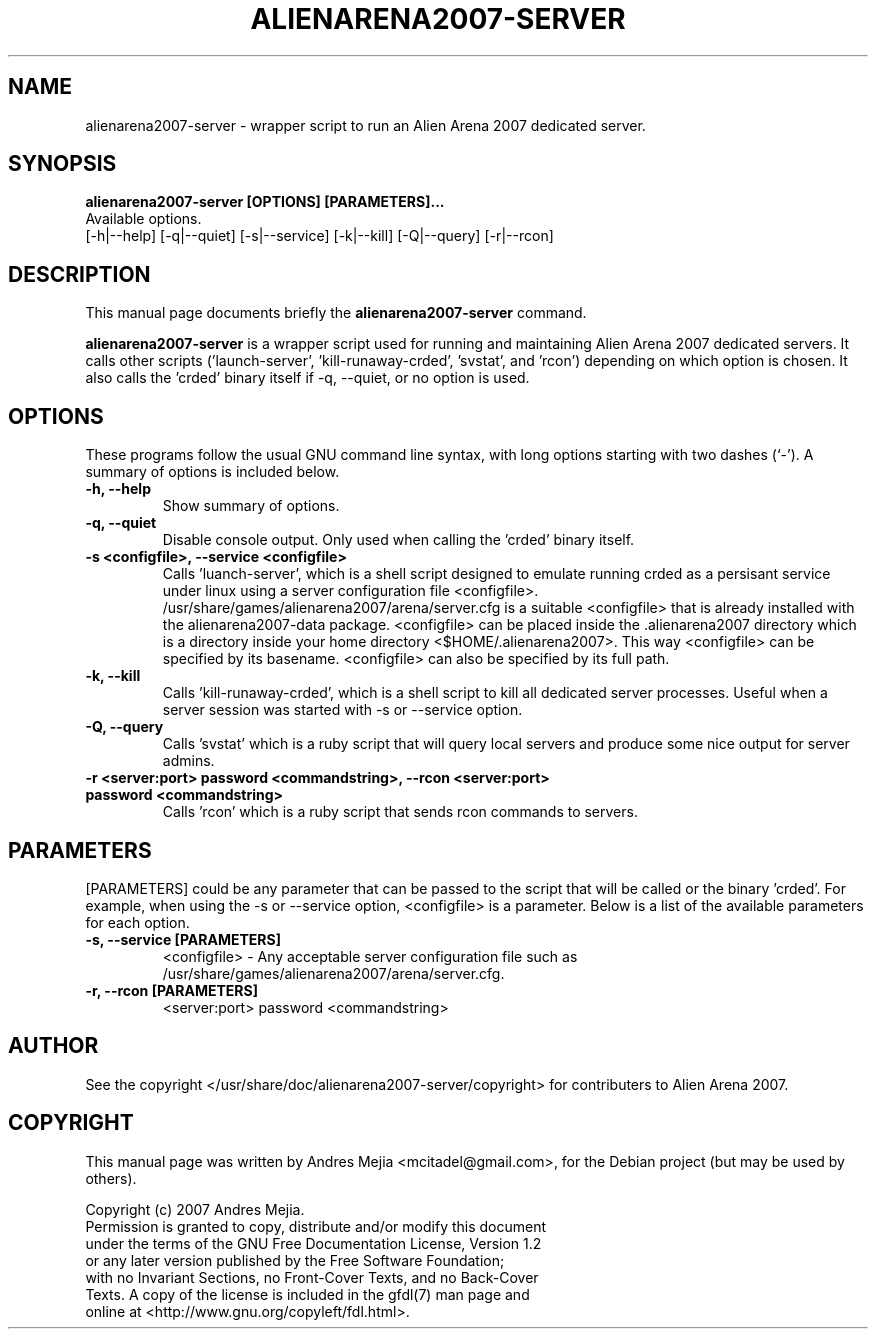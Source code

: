 .\"                                      Hey, EMACS: -*- nroff -*-
.\" First parameter, NAME, should be all caps
.\" Second parameter, SECTION, should be 1-8, maybe w/ subsection
.\" other parameters are allowed: see man(7), man(1)
.TH ALIENARENA2007-SERVER 6 "May 11, 2007"
.\" Please adjust this date whenever revising the manpage.
.\"
.\" Some roff macros, for reference:
.\" .nh        disable hyphenation
.\" .hy        enable hyphenation
.\" .ad l      left justify
.\" .ad b      justify to both left and right margins
.\" .nf        disable filling
.\" .fi        enable filling
.\" .br        insert line break
.\" .sp <n>    insert n+1 empty lines
.\" for manpage-specific macros, see man(7)
.SH NAME
alienarena2007-server \- wrapper script to run an Alien Arena 2007 dedicated server.
.SH SYNOPSIS
.B alienarena2007-server [OPTIONS] [PARAMETERS]...
.br
Available options.
.br
[\-h|\-\-help] [\-q|\-\-quiet] [-s|\-\-service] [\-k|\-\-kill]
[\-Q|\-\-query] [\-r|\-\-rcon]
.br
.SH DESCRIPTION
This manual page documents briefly the
.B alienarena2007-server
command.
.PP
.\" TeX users may be more comfortable with the \fB<whatever>\fP and
.\" \fI<whatever>\fP escape sequences to invode bold face and italics, 
.\" respectively.
\fBalienarena2007-server\fP is a wrapper script used for running and maintaining
Alien Arena 2007 dedicated servers. It calls other scripts ('launch-server', 'kill-runaway-crded', 'svstat',
and 'rcon') depending on which option is chosen.
It also calls the 'crded' binary itself if \-q, \-\-quiet, or no option is used.
.SH OPTIONS
These programs follow the usual GNU command line syntax, with long
options starting with two dashes (`-').
A summary of options is included below.
.TP
.B \-h, \-\-help
Show summary of options.
.TP
.B \-q, \-\-quiet
Disable console output. Only used when calling the 'crded' binary itself.
.TP
.B \-s <configfile>, \-\-service <configfile>
Calls 'luanch-server', which is a shell script designed to emulate running crded as
a persisant service under linux using a server configuration file <configfile>.
.br
.br
/usr/share/games/alienarena2007/arena/server.cfg is a suitable <configfile> that is
already installed with the alienarena2007-data package. <configfile> can be placed inside the .alienarena2007 directory which is a directory inside your home directory <$HOME/.alienarena2007>. This way <configfile> can be specified by its basename. <configfile> can also be specified by its full path.
.TP
.B \-k, \-\-kill
Calls 'kill-runaway-crded', which is a shell script to kill all dedicated server processes. Useful when a server session was started with \-s or \-\-service option.
.TP
.B \-Q, \-\-query
Calls 'svstat' which is a ruby script that will query local servers and produce
some nice output for server admins.
.TP
.B \-r <server:port> password <commandstring>, \-\-rcon <server:port> password <commandstring>
Calls 'rcon' which is a ruby script that sends rcon commands to servers.
.SH PARAMETERS
[PARAMETERS] could be any parameter that can be passed to the script that will be
called or the binary 'crded'. For example, when using the \-s or \-\-service option,
<configfile> is a parameter. Below is a list of the available parameters for each
option.
.TP
.B \-s, \-\-service [PARAMETERS]
<configfile> \- Any acceptable server configuration file such as
/usr/share/games/alienarena2007/arena/server.cfg.
.TP
.B \-r, \-\-rcon [PARAMETERS]
<server:port> password <commandstring>
.SH AUTHOR
See the copyright </usr/share/doc/alienarena2007-server/copyright> for contributers
to Alien Arena 2007.
.SH COPYRIGHT
This manual page was written by Andres Mejia <mcitadel@gmail.com>,
for the Debian project (but may be used by others).

Copyright (c)  2007  Andres Mejia.
  Permission is granted to copy, distribute and/or modify this document
  under the terms of the GNU Free Documentation License, Version 1.2
  or any later version published by the Free Software Foundation;
  with no Invariant Sections, no Front-Cover Texts, and no Back-Cover
  Texts. A copy of the license is included in the gfdl(7) man page and
  online at <http://www.gnu.org/copyleft/fdl.html>.
